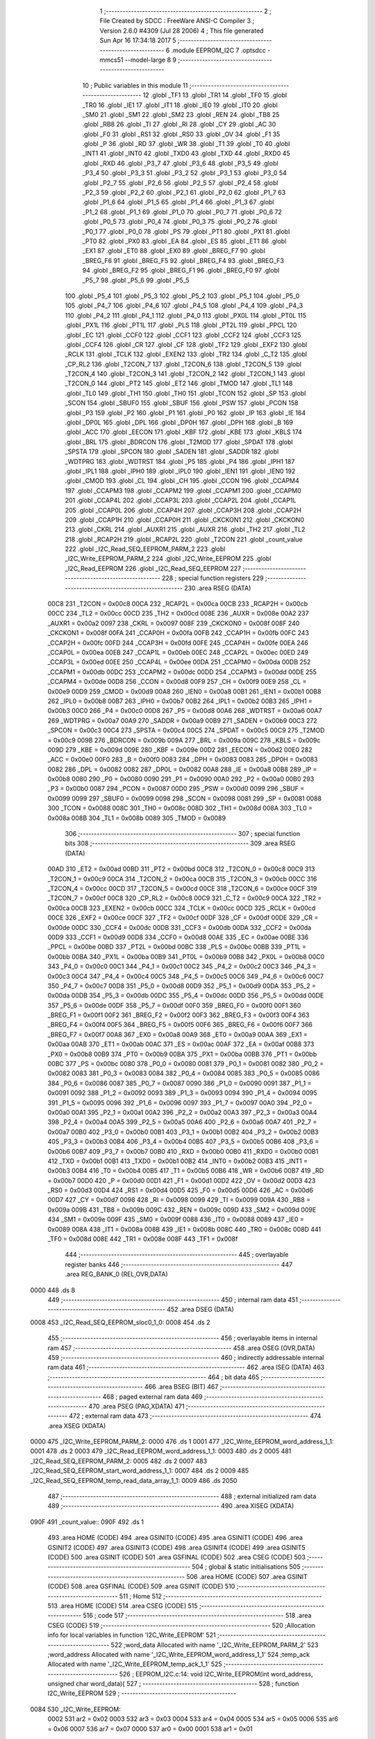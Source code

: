                               1 ;--------------------------------------------------------
                              2 ; File Created by SDCC : FreeWare ANSI-C Compiler
                              3 ; Version 2.6.0 #4309 (Jul 28 2006)
                              4 ; This file generated Sun Apr 16 17:34:18 2017
                              5 ;--------------------------------------------------------
                              6 	.module EEPROM_I2C
                              7 	.optsdcc -mmcs51 --model-large
                              8 	
                              9 ;--------------------------------------------------------
                             10 ; Public variables in this module
                             11 ;--------------------------------------------------------
                             12 	.globl _TF1
                             13 	.globl _TR1
                             14 	.globl _TF0
                             15 	.globl _TR0
                             16 	.globl _IE1
                             17 	.globl _IT1
                             18 	.globl _IE0
                             19 	.globl _IT0
                             20 	.globl _SM0
                             21 	.globl _SM1
                             22 	.globl _SM2
                             23 	.globl _REN
                             24 	.globl _TB8
                             25 	.globl _RB8
                             26 	.globl _TI
                             27 	.globl _RI
                             28 	.globl _CY
                             29 	.globl _AC
                             30 	.globl _F0
                             31 	.globl _RS1
                             32 	.globl _RS0
                             33 	.globl _OV
                             34 	.globl _F1
                             35 	.globl _P
                             36 	.globl _RD
                             37 	.globl _WR
                             38 	.globl _T1
                             39 	.globl _T0
                             40 	.globl _INT1
                             41 	.globl _INT0
                             42 	.globl _TXD0
                             43 	.globl _TXD
                             44 	.globl _RXD0
                             45 	.globl _RXD
                             46 	.globl _P3_7
                             47 	.globl _P3_6
                             48 	.globl _P3_5
                             49 	.globl _P3_4
                             50 	.globl _P3_3
                             51 	.globl _P3_2
                             52 	.globl _P3_1
                             53 	.globl _P3_0
                             54 	.globl _P2_7
                             55 	.globl _P2_6
                             56 	.globl _P2_5
                             57 	.globl _P2_4
                             58 	.globl _P2_3
                             59 	.globl _P2_2
                             60 	.globl _P2_1
                             61 	.globl _P2_0
                             62 	.globl _P1_7
                             63 	.globl _P1_6
                             64 	.globl _P1_5
                             65 	.globl _P1_4
                             66 	.globl _P1_3
                             67 	.globl _P1_2
                             68 	.globl _P1_1
                             69 	.globl _P1_0
                             70 	.globl _P0_7
                             71 	.globl _P0_6
                             72 	.globl _P0_5
                             73 	.globl _P0_4
                             74 	.globl _P0_3
                             75 	.globl _P0_2
                             76 	.globl _P0_1
                             77 	.globl _P0_0
                             78 	.globl _PS
                             79 	.globl _PT1
                             80 	.globl _PX1
                             81 	.globl _PT0
                             82 	.globl _PX0
                             83 	.globl _EA
                             84 	.globl _ES
                             85 	.globl _ET1
                             86 	.globl _EX1
                             87 	.globl _ET0
                             88 	.globl _EX0
                             89 	.globl _BREG_F7
                             90 	.globl _BREG_F6
                             91 	.globl _BREG_F5
                             92 	.globl _BREG_F4
                             93 	.globl _BREG_F3
                             94 	.globl _BREG_F2
                             95 	.globl _BREG_F1
                             96 	.globl _BREG_F0
                             97 	.globl _P5_7
                             98 	.globl _P5_6
                             99 	.globl _P5_5
                            100 	.globl _P5_4
                            101 	.globl _P5_3
                            102 	.globl _P5_2
                            103 	.globl _P5_1
                            104 	.globl _P5_0
                            105 	.globl _P4_7
                            106 	.globl _P4_6
                            107 	.globl _P4_5
                            108 	.globl _P4_4
                            109 	.globl _P4_3
                            110 	.globl _P4_2
                            111 	.globl _P4_1
                            112 	.globl _P4_0
                            113 	.globl _PX0L
                            114 	.globl _PT0L
                            115 	.globl _PX1L
                            116 	.globl _PT1L
                            117 	.globl _PLS
                            118 	.globl _PT2L
                            119 	.globl _PPCL
                            120 	.globl _EC
                            121 	.globl _CCF0
                            122 	.globl _CCF1
                            123 	.globl _CCF2
                            124 	.globl _CCF3
                            125 	.globl _CCF4
                            126 	.globl _CR
                            127 	.globl _CF
                            128 	.globl _TF2
                            129 	.globl _EXF2
                            130 	.globl _RCLK
                            131 	.globl _TCLK
                            132 	.globl _EXEN2
                            133 	.globl _TR2
                            134 	.globl _C_T2
                            135 	.globl _CP_RL2
                            136 	.globl _T2CON_7
                            137 	.globl _T2CON_6
                            138 	.globl _T2CON_5
                            139 	.globl _T2CON_4
                            140 	.globl _T2CON_3
                            141 	.globl _T2CON_2
                            142 	.globl _T2CON_1
                            143 	.globl _T2CON_0
                            144 	.globl _PT2
                            145 	.globl _ET2
                            146 	.globl _TMOD
                            147 	.globl _TL1
                            148 	.globl _TL0
                            149 	.globl _TH1
                            150 	.globl _TH0
                            151 	.globl _TCON
                            152 	.globl _SP
                            153 	.globl _SCON
                            154 	.globl _SBUF0
                            155 	.globl _SBUF
                            156 	.globl _PSW
                            157 	.globl _PCON
                            158 	.globl _P3
                            159 	.globl _P2
                            160 	.globl _P1
                            161 	.globl _P0
                            162 	.globl _IP
                            163 	.globl _IE
                            164 	.globl _DP0L
                            165 	.globl _DPL
                            166 	.globl _DP0H
                            167 	.globl _DPH
                            168 	.globl _B
                            169 	.globl _ACC
                            170 	.globl _EECON
                            171 	.globl _KBF
                            172 	.globl _KBE
                            173 	.globl _KBLS
                            174 	.globl _BRL
                            175 	.globl _BDRCON
                            176 	.globl _T2MOD
                            177 	.globl _SPDAT
                            178 	.globl _SPSTA
                            179 	.globl _SPCON
                            180 	.globl _SADEN
                            181 	.globl _SADDR
                            182 	.globl _WDTPRG
                            183 	.globl _WDTRST
                            184 	.globl _P5
                            185 	.globl _P4
                            186 	.globl _IPH1
                            187 	.globl _IPL1
                            188 	.globl _IPH0
                            189 	.globl _IPL0
                            190 	.globl _IEN1
                            191 	.globl _IEN0
                            192 	.globl _CMOD
                            193 	.globl _CL
                            194 	.globl _CH
                            195 	.globl _CCON
                            196 	.globl _CCAPM4
                            197 	.globl _CCAPM3
                            198 	.globl _CCAPM2
                            199 	.globl _CCAPM1
                            200 	.globl _CCAPM0
                            201 	.globl _CCAP4L
                            202 	.globl _CCAP3L
                            203 	.globl _CCAP2L
                            204 	.globl _CCAP1L
                            205 	.globl _CCAP0L
                            206 	.globl _CCAP4H
                            207 	.globl _CCAP3H
                            208 	.globl _CCAP2H
                            209 	.globl _CCAP1H
                            210 	.globl _CCAP0H
                            211 	.globl _CKCKON1
                            212 	.globl _CKCKON0
                            213 	.globl _CKRL
                            214 	.globl _AUXR1
                            215 	.globl _AUXR
                            216 	.globl _TH2
                            217 	.globl _TL2
                            218 	.globl _RCAP2H
                            219 	.globl _RCAP2L
                            220 	.globl _T2CON
                            221 	.globl _count_value
                            222 	.globl _I2C_Read_SEQ_EEPROM_PARM_2
                            223 	.globl _I2C_Write_EEPROM_PARM_2
                            224 	.globl _I2C_Write_EEPROM
                            225 	.globl _I2C_Read_EEPROM
                            226 	.globl _I2C_Read_SEQ_EEPROM
                            227 ;--------------------------------------------------------
                            228 ; special function registers
                            229 ;--------------------------------------------------------
                            230 	.area RSEG    (DATA)
                    00C8    231 _T2CON	=	0x00c8
                    00CA    232 _RCAP2L	=	0x00ca
                    00CB    233 _RCAP2H	=	0x00cb
                    00CC    234 _TL2	=	0x00cc
                    00CD    235 _TH2	=	0x00cd
                    008E    236 _AUXR	=	0x008e
                    00A2    237 _AUXR1	=	0x00a2
                    0097    238 _CKRL	=	0x0097
                    008F    239 _CKCKON0	=	0x008f
                    008F    240 _CKCKON1	=	0x008f
                    00FA    241 _CCAP0H	=	0x00fa
                    00FB    242 _CCAP1H	=	0x00fb
                    00FC    243 _CCAP2H	=	0x00fc
                    00FD    244 _CCAP3H	=	0x00fd
                    00FE    245 _CCAP4H	=	0x00fe
                    00EA    246 _CCAP0L	=	0x00ea
                    00EB    247 _CCAP1L	=	0x00eb
                    00EC    248 _CCAP2L	=	0x00ec
                    00ED    249 _CCAP3L	=	0x00ed
                    00EE    250 _CCAP4L	=	0x00ee
                    00DA    251 _CCAPM0	=	0x00da
                    00DB    252 _CCAPM1	=	0x00db
                    00DC    253 _CCAPM2	=	0x00dc
                    00DD    254 _CCAPM3	=	0x00dd
                    00DE    255 _CCAPM4	=	0x00de
                    00D8    256 _CCON	=	0x00d8
                    00F9    257 _CH	=	0x00f9
                    00E9    258 _CL	=	0x00e9
                    00D9    259 _CMOD	=	0x00d9
                    00A8    260 _IEN0	=	0x00a8
                    00B1    261 _IEN1	=	0x00b1
                    00B8    262 _IPL0	=	0x00b8
                    00B7    263 _IPH0	=	0x00b7
                    00B2    264 _IPL1	=	0x00b2
                    00B3    265 _IPH1	=	0x00b3
                    00C0    266 _P4	=	0x00c0
                    00D8    267 _P5	=	0x00d8
                    00A6    268 _WDTRST	=	0x00a6
                    00A7    269 _WDTPRG	=	0x00a7
                    00A9    270 _SADDR	=	0x00a9
                    00B9    271 _SADEN	=	0x00b9
                    00C3    272 _SPCON	=	0x00c3
                    00C4    273 _SPSTA	=	0x00c4
                    00C5    274 _SPDAT	=	0x00c5
                    00C9    275 _T2MOD	=	0x00c9
                    009B    276 _BDRCON	=	0x009b
                    009A    277 _BRL	=	0x009a
                    009C    278 _KBLS	=	0x009c
                    009D    279 _KBE	=	0x009d
                    009E    280 _KBF	=	0x009e
                    00D2    281 _EECON	=	0x00d2
                    00E0    282 _ACC	=	0x00e0
                    00F0    283 _B	=	0x00f0
                    0083    284 _DPH	=	0x0083
                    0083    285 _DP0H	=	0x0083
                    0082    286 _DPL	=	0x0082
                    0082    287 _DP0L	=	0x0082
                    00A8    288 _IE	=	0x00a8
                    00B8    289 _IP	=	0x00b8
                    0080    290 _P0	=	0x0080
                    0090    291 _P1	=	0x0090
                    00A0    292 _P2	=	0x00a0
                    00B0    293 _P3	=	0x00b0
                    0087    294 _PCON	=	0x0087
                    00D0    295 _PSW	=	0x00d0
                    0099    296 _SBUF	=	0x0099
                    0099    297 _SBUF0	=	0x0099
                    0098    298 _SCON	=	0x0098
                    0081    299 _SP	=	0x0081
                    0088    300 _TCON	=	0x0088
                    008C    301 _TH0	=	0x008c
                    008D    302 _TH1	=	0x008d
                    008A    303 _TL0	=	0x008a
                    008B    304 _TL1	=	0x008b
                    0089    305 _TMOD	=	0x0089
                            306 ;--------------------------------------------------------
                            307 ; special function bits
                            308 ;--------------------------------------------------------
                            309 	.area RSEG    (DATA)
                    00AD    310 _ET2	=	0x00ad
                    00BD    311 _PT2	=	0x00bd
                    00C8    312 _T2CON_0	=	0x00c8
                    00C9    313 _T2CON_1	=	0x00c9
                    00CA    314 _T2CON_2	=	0x00ca
                    00CB    315 _T2CON_3	=	0x00cb
                    00CC    316 _T2CON_4	=	0x00cc
                    00CD    317 _T2CON_5	=	0x00cd
                    00CE    318 _T2CON_6	=	0x00ce
                    00CF    319 _T2CON_7	=	0x00cf
                    00C8    320 _CP_RL2	=	0x00c8
                    00C9    321 _C_T2	=	0x00c9
                    00CA    322 _TR2	=	0x00ca
                    00CB    323 _EXEN2	=	0x00cb
                    00CC    324 _TCLK	=	0x00cc
                    00CD    325 _RCLK	=	0x00cd
                    00CE    326 _EXF2	=	0x00ce
                    00CF    327 _TF2	=	0x00cf
                    00DF    328 _CF	=	0x00df
                    00DE    329 _CR	=	0x00de
                    00DC    330 _CCF4	=	0x00dc
                    00DB    331 _CCF3	=	0x00db
                    00DA    332 _CCF2	=	0x00da
                    00D9    333 _CCF1	=	0x00d9
                    00D8    334 _CCF0	=	0x00d8
                    00AE    335 _EC	=	0x00ae
                    00BE    336 _PPCL	=	0x00be
                    00BD    337 _PT2L	=	0x00bd
                    00BC    338 _PLS	=	0x00bc
                    00BB    339 _PT1L	=	0x00bb
                    00BA    340 _PX1L	=	0x00ba
                    00B9    341 _PT0L	=	0x00b9
                    00B8    342 _PX0L	=	0x00b8
                    00C0    343 _P4_0	=	0x00c0
                    00C1    344 _P4_1	=	0x00c1
                    00C2    345 _P4_2	=	0x00c2
                    00C3    346 _P4_3	=	0x00c3
                    00C4    347 _P4_4	=	0x00c4
                    00C5    348 _P4_5	=	0x00c5
                    00C6    349 _P4_6	=	0x00c6
                    00C7    350 _P4_7	=	0x00c7
                    00D8    351 _P5_0	=	0x00d8
                    00D9    352 _P5_1	=	0x00d9
                    00DA    353 _P5_2	=	0x00da
                    00DB    354 _P5_3	=	0x00db
                    00DC    355 _P5_4	=	0x00dc
                    00DD    356 _P5_5	=	0x00dd
                    00DE    357 _P5_6	=	0x00de
                    00DF    358 _P5_7	=	0x00df
                    00F0    359 _BREG_F0	=	0x00f0
                    00F1    360 _BREG_F1	=	0x00f1
                    00F2    361 _BREG_F2	=	0x00f2
                    00F3    362 _BREG_F3	=	0x00f3
                    00F4    363 _BREG_F4	=	0x00f4
                    00F5    364 _BREG_F5	=	0x00f5
                    00F6    365 _BREG_F6	=	0x00f6
                    00F7    366 _BREG_F7	=	0x00f7
                    00A8    367 _EX0	=	0x00a8
                    00A9    368 _ET0	=	0x00a9
                    00AA    369 _EX1	=	0x00aa
                    00AB    370 _ET1	=	0x00ab
                    00AC    371 _ES	=	0x00ac
                    00AF    372 _EA	=	0x00af
                    00B8    373 _PX0	=	0x00b8
                    00B9    374 _PT0	=	0x00b9
                    00BA    375 _PX1	=	0x00ba
                    00BB    376 _PT1	=	0x00bb
                    00BC    377 _PS	=	0x00bc
                    0080    378 _P0_0	=	0x0080
                    0081    379 _P0_1	=	0x0081
                    0082    380 _P0_2	=	0x0082
                    0083    381 _P0_3	=	0x0083
                    0084    382 _P0_4	=	0x0084
                    0085    383 _P0_5	=	0x0085
                    0086    384 _P0_6	=	0x0086
                    0087    385 _P0_7	=	0x0087
                    0090    386 _P1_0	=	0x0090
                    0091    387 _P1_1	=	0x0091
                    0092    388 _P1_2	=	0x0092
                    0093    389 _P1_3	=	0x0093
                    0094    390 _P1_4	=	0x0094
                    0095    391 _P1_5	=	0x0095
                    0096    392 _P1_6	=	0x0096
                    0097    393 _P1_7	=	0x0097
                    00A0    394 _P2_0	=	0x00a0
                    00A1    395 _P2_1	=	0x00a1
                    00A2    396 _P2_2	=	0x00a2
                    00A3    397 _P2_3	=	0x00a3
                    00A4    398 _P2_4	=	0x00a4
                    00A5    399 _P2_5	=	0x00a5
                    00A6    400 _P2_6	=	0x00a6
                    00A7    401 _P2_7	=	0x00a7
                    00B0    402 _P3_0	=	0x00b0
                    00B1    403 _P3_1	=	0x00b1
                    00B2    404 _P3_2	=	0x00b2
                    00B3    405 _P3_3	=	0x00b3
                    00B4    406 _P3_4	=	0x00b4
                    00B5    407 _P3_5	=	0x00b5
                    00B6    408 _P3_6	=	0x00b6
                    00B7    409 _P3_7	=	0x00b7
                    00B0    410 _RXD	=	0x00b0
                    00B0    411 _RXD0	=	0x00b0
                    00B1    412 _TXD	=	0x00b1
                    00B1    413 _TXD0	=	0x00b1
                    00B2    414 _INT0	=	0x00b2
                    00B3    415 _INT1	=	0x00b3
                    00B4    416 _T0	=	0x00b4
                    00B5    417 _T1	=	0x00b5
                    00B6    418 _WR	=	0x00b6
                    00B7    419 _RD	=	0x00b7
                    00D0    420 _P	=	0x00d0
                    00D1    421 _F1	=	0x00d1
                    00D2    422 _OV	=	0x00d2
                    00D3    423 _RS0	=	0x00d3
                    00D4    424 _RS1	=	0x00d4
                    00D5    425 _F0	=	0x00d5
                    00D6    426 _AC	=	0x00d6
                    00D7    427 _CY	=	0x00d7
                    0098    428 _RI	=	0x0098
                    0099    429 _TI	=	0x0099
                    009A    430 _RB8	=	0x009a
                    009B    431 _TB8	=	0x009b
                    009C    432 _REN	=	0x009c
                    009D    433 _SM2	=	0x009d
                    009E    434 _SM1	=	0x009e
                    009F    435 _SM0	=	0x009f
                    0088    436 _IT0	=	0x0088
                    0089    437 _IE0	=	0x0089
                    008A    438 _IT1	=	0x008a
                    008B    439 _IE1	=	0x008b
                    008C    440 _TR0	=	0x008c
                    008D    441 _TF0	=	0x008d
                    008E    442 _TR1	=	0x008e
                    008F    443 _TF1	=	0x008f
                            444 ;--------------------------------------------------------
                            445 ; overlayable register banks
                            446 ;--------------------------------------------------------
                            447 	.area REG_BANK_0	(REL,OVR,DATA)
   0000                     448 	.ds 8
                            449 ;--------------------------------------------------------
                            450 ; internal ram data
                            451 ;--------------------------------------------------------
                            452 	.area DSEG    (DATA)
   0008                     453 _I2C_Read_SEQ_EEPROM_sloc0_1_0:
   0008                     454 	.ds 2
                            455 ;--------------------------------------------------------
                            456 ; overlayable items in internal ram 
                            457 ;--------------------------------------------------------
                            458 	.area OSEG    (OVR,DATA)
                            459 ;--------------------------------------------------------
                            460 ; indirectly addressable internal ram data
                            461 ;--------------------------------------------------------
                            462 	.area ISEG    (DATA)
                            463 ;--------------------------------------------------------
                            464 ; bit data
                            465 ;--------------------------------------------------------
                            466 	.area BSEG    (BIT)
                            467 ;--------------------------------------------------------
                            468 ; paged external ram data
                            469 ;--------------------------------------------------------
                            470 	.area PSEG    (PAG,XDATA)
                            471 ;--------------------------------------------------------
                            472 ; external ram data
                            473 ;--------------------------------------------------------
                            474 	.area XSEG    (XDATA)
   0000                     475 _I2C_Write_EEPROM_PARM_2:
   0000                     476 	.ds 1
   0001                     477 _I2C_Write_EEPROM_word_address_1_1:
   0001                     478 	.ds 2
   0003                     479 _I2C_Read_EEPROM_word_address_1_1:
   0003                     480 	.ds 2
   0005                     481 _I2C_Read_SEQ_EEPROM_PARM_2:
   0005                     482 	.ds 2
   0007                     483 _I2C_Read_SEQ_EEPROM_start_word_address_1_1:
   0007                     484 	.ds 2
   0009                     485 _I2C_Read_SEQ_EEPROM_temp_read_data_array_1_1:
   0009                     486 	.ds 2050
                            487 ;--------------------------------------------------------
                            488 ; external initialized ram data
                            489 ;--------------------------------------------------------
                            490 	.area XISEG   (XDATA)
   090F                     491 _count_value::
   090F                     492 	.ds 1
                            493 	.area HOME    (CODE)
                            494 	.area GSINIT0 (CODE)
                            495 	.area GSINIT1 (CODE)
                            496 	.area GSINIT2 (CODE)
                            497 	.area GSINIT3 (CODE)
                            498 	.area GSINIT4 (CODE)
                            499 	.area GSINIT5 (CODE)
                            500 	.area GSINIT  (CODE)
                            501 	.area GSFINAL (CODE)
                            502 	.area CSEG    (CODE)
                            503 ;--------------------------------------------------------
                            504 ; global & static initialisations
                            505 ;--------------------------------------------------------
                            506 	.area HOME    (CODE)
                            507 	.area GSINIT  (CODE)
                            508 	.area GSFINAL (CODE)
                            509 	.area GSINIT  (CODE)
                            510 ;--------------------------------------------------------
                            511 ; Home
                            512 ;--------------------------------------------------------
                            513 	.area HOME    (CODE)
                            514 	.area CSEG    (CODE)
                            515 ;--------------------------------------------------------
                            516 ; code
                            517 ;--------------------------------------------------------
                            518 	.area CSEG    (CODE)
                            519 ;------------------------------------------------------------
                            520 ;Allocation info for local variables in function 'I2C_Write_EEPROM'
                            521 ;------------------------------------------------------------
                            522 ;word_data                 Allocated with name '_I2C_Write_EEPROM_PARM_2'
                            523 ;word_address              Allocated with name '_I2C_Write_EEPROM_word_address_1_1'
                            524 ;temp_ack                  Allocated with name '_I2C_Write_EEPROM_temp_ack_1_1'
                            525 ;------------------------------------------------------------
                            526 ;	EEPROM_I2C.c:14: void I2C_Write_EEPROM(int word_address, unsigned char word_data){
                            527 ;	-----------------------------------------
                            528 ;	 function I2C_Write_EEPROM
                            529 ;	-----------------------------------------
   0084                     530 _I2C_Write_EEPROM:
                    0002    531 	ar2 = 0x02
                    0003    532 	ar3 = 0x03
                    0004    533 	ar4 = 0x04
                    0005    534 	ar5 = 0x05
                    0006    535 	ar6 = 0x06
                    0007    536 	ar7 = 0x07
                    0000    537 	ar0 = 0x00
                    0001    538 	ar1 = 0x01
                            539 ;	genReceive
   0084 AA 83               540 	mov	r2,dph
   0086 E5 82               541 	mov	a,dpl
   0088 90 00 01            542 	mov	dptr,#_I2C_Write_EEPROM_word_address_1_1
   008B F0                  543 	movx	@dptr,a
   008C A3                  544 	inc	dptr
   008D EA                  545 	mov	a,r2
   008E F0                  546 	movx	@dptr,a
                            547 ;	EEPROM_I2C.c:16: I2C_start();
                            548 ;	genCall
   008F 12 08 B3            549 	lcall	_I2C_start
                            550 ;	EEPROM_I2C.c:17: temp_ack = I2C_write((Device_Address)| ((0x700 & word_address) >> 7) | WR);
                            551 ;	genAssign
   0092 90 00 01            552 	mov	dptr,#_I2C_Write_EEPROM_word_address_1_1
   0095 E0                  553 	movx	a,@dptr
   0096 FA                  554 	mov	r2,a
   0097 A3                  555 	inc	dptr
   0098 E0                  556 	movx	a,@dptr
   0099 FB                  557 	mov	r3,a
                            558 ;	genAnd
   009A 7C 00               559 	mov	r4,#0x00
   009C 74 07               560 	mov	a,#0x07
   009E 5B                  561 	anl	a,r3
                            562 ;	genRightShift
                            563 ;	genSignedRightShift
                            564 ;	genRightShiftLiteral
                            565 ;	genrshTwo
   009F FD                  566 	mov	r5,a
                            567 ;	Peephole 105	removed redundant mov
   00A0 A2 E7               568 	mov	c,acc.7
   00A2 CC                  569 	xch	a,r4
   00A3 33                  570 	rlc	a
   00A4 CC                  571 	xch	a,r4
   00A5 33                  572 	rlc	a
   00A6 CC                  573 	xch	a,r4
   00A7 54 01               574 	anl	a,#0x01
   00A9 30 E0 02            575 	jnb	acc.0,00103$
   00AC 44 FE               576 	orl	a,#0xfe
   00AE                     577 00103$:
   00AE FD                  578 	mov	r5,a
                            579 ;	genOr
   00AF 43 04 A0            580 	orl	ar4,#0xA0
                            581 ;	genCast
                            582 ;	genCall
   00B2 8C 82               583 	mov	dpl,r4
   00B4 C0 02               584 	push	ar2
   00B6 C0 03               585 	push	ar3
   00B8 12 08 EF            586 	lcall	_I2C_write
   00BB D0 03               587 	pop	ar3
   00BD D0 02               588 	pop	ar2
                            589 ;	EEPROM_I2C.c:18: temp_ack = I2C_write((unsigned char)word_address);
                            590 ;	genCast
                            591 ;	genCall
   00BF 8A 82               592 	mov	dpl,r2
   00C1 12 08 EF            593 	lcall	_I2C_write
                            594 ;	EEPROM_I2C.c:19: temp_ack = I2C_write(word_data);
                            595 ;	genAssign
   00C4 90 00 00            596 	mov	dptr,#_I2C_Write_EEPROM_PARM_2
   00C7 E0                  597 	movx	a,@dptr
                            598 ;	genCall
   00C8 FA                  599 	mov	r2,a
                            600 ;	Peephole 244.c	loading dpl from a instead of r2
   00C9 F5 82               601 	mov	dpl,a
   00CB 12 08 EF            602 	lcall	_I2C_write
                            603 ;	EEPROM_I2C.c:20: I2C_stop();
                            604 ;	genCall
   00CE 12 08 C2            605 	lcall	_I2C_stop
                            606 ;	EEPROM_I2C.c:21: delay_ms(1);
                            607 ;	genCall
                            608 ;	Peephole 182.b	used 16 bit load of dptr
   00D1 90 00 01            609 	mov	dptr,#0x0001
                            610 ;	Peephole 253.b	replaced lcall/ret with ljmp
   00D4 02 1B CA            611 	ljmp	_delay_ms
                            612 ;
                            613 ;------------------------------------------------------------
                            614 ;Allocation info for local variables in function 'I2C_Read_EEPROM'
                            615 ;------------------------------------------------------------
                            616 ;word_address              Allocated with name '_I2C_Read_EEPROM_word_address_1_1'
                            617 ;read_data                 Allocated with name '_I2C_Read_EEPROM_read_data_1_1'
                            618 ;temp_ack                  Allocated with name '_I2C_Read_EEPROM_temp_ack_1_1'
                            619 ;------------------------------------------------------------
                            620 ;	EEPROM_I2C.c:26: unsigned char I2C_Read_EEPROM(int word_address){
                            621 ;	-----------------------------------------
                            622 ;	 function I2C_Read_EEPROM
                            623 ;	-----------------------------------------
   00D7                     624 _I2C_Read_EEPROM:
                            625 ;	genReceive
   00D7 AA 83               626 	mov	r2,dph
   00D9 E5 82               627 	mov	a,dpl
   00DB 90 00 03            628 	mov	dptr,#_I2C_Read_EEPROM_word_address_1_1
   00DE F0                  629 	movx	@dptr,a
   00DF A3                  630 	inc	dptr
   00E0 EA                  631 	mov	a,r2
   00E1 F0                  632 	movx	@dptr,a
                            633 ;	EEPROM_I2C.c:28: I2C_start();
                            634 ;	genCall
   00E2 12 08 B3            635 	lcall	_I2C_start
                            636 ;	EEPROM_I2C.c:29: temp_ack = I2C_write((Device_Address)| (unsigned char)((0x700 & word_address) >> 7) | WR);
                            637 ;	genAssign
   00E5 90 00 03            638 	mov	dptr,#_I2C_Read_EEPROM_word_address_1_1
   00E8 E0                  639 	movx	a,@dptr
   00E9 FA                  640 	mov	r2,a
   00EA A3                  641 	inc	dptr
   00EB E0                  642 	movx	a,@dptr
   00EC FB                  643 	mov	r3,a
                            644 ;	genAnd
   00ED 7C 00               645 	mov	r4,#0x00
   00EF 74 07               646 	mov	a,#0x07
   00F1 5B                  647 	anl	a,r3
                            648 ;	genRightShift
                            649 ;	genSignedRightShift
                            650 ;	genRightShiftLiteral
                            651 ;	genrshTwo
   00F2 FD                  652 	mov	r5,a
                            653 ;	Peephole 105	removed redundant mov
   00F3 A2 E7               654 	mov	c,acc.7
   00F5 CC                  655 	xch	a,r4
   00F6 33                  656 	rlc	a
   00F7 CC                  657 	xch	a,r4
   00F8 33                  658 	rlc	a
   00F9 CC                  659 	xch	a,r4
   00FA 54 01               660 	anl	a,#0x01
   00FC 30 E0 02            661 	jnb	acc.0,00103$
   00FF 44 FE               662 	orl	a,#0xfe
   0101                     663 00103$:
   0101 FD                  664 	mov	r5,a
                            665 ;	genCast
                            666 ;	genOr
   0102 74 A0               667 	mov	a,#0xA0
   0104 4C                  668 	orl	a,r4
                            669 ;	genCall
   0105 FD                  670 	mov	r5,a
                            671 ;	Peephole 244.c	loading dpl from a instead of r5
   0106 F5 82               672 	mov	dpl,a
   0108 C0 02               673 	push	ar2
   010A C0 03               674 	push	ar3
   010C C0 04               675 	push	ar4
   010E 12 08 EF            676 	lcall	_I2C_write
   0111 D0 04               677 	pop	ar4
   0113 D0 03               678 	pop	ar3
   0115 D0 02               679 	pop	ar2
                            680 ;	EEPROM_I2C.c:30: temp_ack = I2C_write(word_address);
                            681 ;	genCast
                            682 ;	genCall
   0117 8A 82               683 	mov	dpl,r2
   0119 C0 04               684 	push	ar4
   011B 12 08 EF            685 	lcall	_I2C_write
   011E D0 04               686 	pop	ar4
                            687 ;	EEPROM_I2C.c:31: I2C_start();
                            688 ;	genCall
   0120 C0 04               689 	push	ar4
   0122 12 08 B3            690 	lcall	_I2C_start
   0125 D0 04               691 	pop	ar4
                            692 ;	EEPROM_I2C.c:32: temp_ack = I2C_write((Device_Address)| (unsigned char)((0x700 & word_address) >> 7) | RD);
                            693 ;	genOr
   0127 43 04 A1            694 	orl	ar4,#0xA1
                            695 ;	genCall
   012A 8C 82               696 	mov	dpl,r4
   012C 12 08 EF            697 	lcall	_I2C_write
                            698 ;	EEPROM_I2C.c:33: read_data = I2C_read(0);
                            699 ;	genCall
   012F 75 82 00            700 	mov	dpl,#0x00
   0132 12 09 49            701 	lcall	_I2C_read
   0135 AA 82               702 	mov	r2,dpl
                            703 ;	EEPROM_I2C.c:34: I2C_stop();
                            704 ;	genCall
   0137 C0 02               705 	push	ar2
   0139 12 08 C2            706 	lcall	_I2C_stop
   013C D0 02               707 	pop	ar2
                            708 ;	EEPROM_I2C.c:35: delay_ms(1);
                            709 ;	genCall
                            710 ;	Peephole 182.b	used 16 bit load of dptr
   013E 90 00 01            711 	mov	dptr,#0x0001
   0141 C0 02               712 	push	ar2
   0143 12 1B CA            713 	lcall	_delay_ms
   0146 D0 02               714 	pop	ar2
                            715 ;	EEPROM_I2C.c:37: return read_data;
                            716 ;	genRet
   0148 8A 82               717 	mov	dpl,r2
                            718 ;	Peephole 300	removed redundant label 00101$
   014A 22                  719 	ret
                            720 ;------------------------------------------------------------
                            721 ;Allocation info for local variables in function 'I2C_Read_SEQ_EEPROM'
                            722 ;------------------------------------------------------------
                            723 ;sloc0                     Allocated with name '_I2C_Read_SEQ_EEPROM_sloc0_1_0'
                            724 ;end_word_address          Allocated with name '_I2C_Read_SEQ_EEPROM_PARM_2'
                            725 ;start_word_address        Allocated with name '_I2C_Read_SEQ_EEPROM_start_word_address_1_1'
                            726 ;temp_read_data_array      Allocated with name '_I2C_Read_SEQ_EEPROM_temp_read_data_array_1_1'
                            727 ;temp_num_bytes            Allocated with name '_I2C_Read_SEQ_EEPROM_temp_num_bytes_1_1'
                            728 ;i                         Allocated with name '_I2C_Read_SEQ_EEPROM_i_1_1'
                            729 ;temp_ack                  Allocated with name '_I2C_Read_SEQ_EEPROM_temp_ack_1_1'
                            730 ;------------------------------------------------------------
                            731 ;	EEPROM_I2C.c:43: unsigned char * I2C_Read_SEQ_EEPROM(int start_word_address, int end_word_address){
                            732 ;	-----------------------------------------
                            733 ;	 function I2C_Read_SEQ_EEPROM
                            734 ;	-----------------------------------------
   014B                     735 _I2C_Read_SEQ_EEPROM:
                            736 ;	genReceive
   014B AA 83               737 	mov	r2,dph
   014D E5 82               738 	mov	a,dpl
   014F 90 00 07            739 	mov	dptr,#_I2C_Read_SEQ_EEPROM_start_word_address_1_1
   0152 F0                  740 	movx	@dptr,a
   0153 A3                  741 	inc	dptr
   0154 EA                  742 	mov	a,r2
   0155 F0                  743 	movx	@dptr,a
                            744 ;	EEPROM_I2C.c:47: temp_num_bytes = end_word_address - start_word_address;
                            745 ;	genAssign
   0156 90 00 07            746 	mov	dptr,#_I2C_Read_SEQ_EEPROM_start_word_address_1_1
   0159 E0                  747 	movx	a,@dptr
   015A FA                  748 	mov	r2,a
   015B A3                  749 	inc	dptr
   015C E0                  750 	movx	a,@dptr
   015D FB                  751 	mov	r3,a
                            752 ;	genAssign
   015E 90 00 05            753 	mov	dptr,#_I2C_Read_SEQ_EEPROM_PARM_2
   0161 E0                  754 	movx	a,@dptr
   0162 FC                  755 	mov	r4,a
   0163 A3                  756 	inc	dptr
   0164 E0                  757 	movx	a,@dptr
   0165 FD                  758 	mov	r5,a
                            759 ;	genMinus
   0166 EC                  760 	mov	a,r4
   0167 C3                  761 	clr	c
                            762 ;	Peephole 236.l	used r2 instead of ar2
   0168 9A                  763 	subb	a,r2
   0169 FC                  764 	mov	r4,a
   016A ED                  765 	mov	a,r5
                            766 ;	Peephole 236.l	used r3 instead of ar3
   016B 9B                  767 	subb	a,r3
   016C FD                  768 	mov	r5,a
                            769 ;	EEPROM_I2C.c:48: I2C_start();
                            770 ;	genCall
   016D C0 02               771 	push	ar2
   016F C0 03               772 	push	ar3
   0171 C0 04               773 	push	ar4
   0173 C0 05               774 	push	ar5
   0175 12 08 B3            775 	lcall	_I2C_start
   0178 D0 05               776 	pop	ar5
   017A D0 04               777 	pop	ar4
   017C D0 03               778 	pop	ar3
   017E D0 02               779 	pop	ar2
                            780 ;	EEPROM_I2C.c:49: temp_ack = I2C_write((Device_Address)| (unsigned char)((0x700 & start_word_address) >> 7) | WR);
                            781 ;	genAnd
   0180 7E 00               782 	mov	r6,#0x00
   0182 74 07               783 	mov	a,#0x07
   0184 5B                  784 	anl	a,r3
                            785 ;	genRightShift
                            786 ;	genSignedRightShift
                            787 ;	genRightShiftLiteral
                            788 ;	genrshTwo
   0185 FF                  789 	mov	r7,a
                            790 ;	Peephole 105	removed redundant mov
   0186 A2 E7               791 	mov	c,acc.7
   0188 CE                  792 	xch	a,r6
   0189 33                  793 	rlc	a
   018A CE                  794 	xch	a,r6
   018B 33                  795 	rlc	a
   018C CE                  796 	xch	a,r6
   018D 54 01               797 	anl	a,#0x01
   018F 30 E0 02            798 	jnb	acc.0,00114$
   0192 44 FE               799 	orl	a,#0xfe
   0194                     800 00114$:
   0194 FF                  801 	mov	r7,a
                            802 ;	genCast
                            803 ;	genOr
   0195 74 A0               804 	mov	a,#0xA0
   0197 4E                  805 	orl	a,r6
                            806 ;	genCall
   0198 FF                  807 	mov	r7,a
                            808 ;	Peephole 244.c	loading dpl from a instead of r7
   0199 F5 82               809 	mov	dpl,a
   019B C0 02               810 	push	ar2
   019D C0 03               811 	push	ar3
   019F C0 04               812 	push	ar4
   01A1 C0 05               813 	push	ar5
   01A3 C0 06               814 	push	ar6
   01A5 12 08 EF            815 	lcall	_I2C_write
   01A8 D0 06               816 	pop	ar6
   01AA D0 05               817 	pop	ar5
   01AC D0 04               818 	pop	ar4
   01AE D0 03               819 	pop	ar3
   01B0 D0 02               820 	pop	ar2
                            821 ;	EEPROM_I2C.c:50: I2C_write(start_word_address);
                            822 ;	genCast
                            823 ;	genCall
   01B2 8A 82               824 	mov	dpl,r2
   01B4 C0 04               825 	push	ar4
   01B6 C0 05               826 	push	ar5
   01B8 C0 06               827 	push	ar6
   01BA 12 08 EF            828 	lcall	_I2C_write
   01BD D0 06               829 	pop	ar6
   01BF D0 05               830 	pop	ar5
   01C1 D0 04               831 	pop	ar4
                            832 ;	EEPROM_I2C.c:51: I2C_start();
                            833 ;	genCall
   01C3 C0 04               834 	push	ar4
   01C5 C0 05               835 	push	ar5
   01C7 C0 06               836 	push	ar6
   01C9 12 08 B3            837 	lcall	_I2C_start
   01CC D0 06               838 	pop	ar6
   01CE D0 05               839 	pop	ar5
   01D0 D0 04               840 	pop	ar4
                            841 ;	EEPROM_I2C.c:52: temp_ack = I2C_write((Device_Address)| (unsigned char)((0x700 & start_word_address) >> 7) | RD);
                            842 ;	genOr
   01D2 43 06 A1            843 	orl	ar6,#0xA1
                            844 ;	genCall
   01D5 8E 82               845 	mov	dpl,r6
   01D7 C0 04               846 	push	ar4
   01D9 C0 05               847 	push	ar5
   01DB 12 08 EF            848 	lcall	_I2C_write
   01DE D0 05               849 	pop	ar5
   01E0 D0 04               850 	pop	ar4
                            851 ;	EEPROM_I2C.c:53: for(i=0; i<=temp_num_bytes; i++){
                            852 ;	genAssign
   01E2 8C 02               853 	mov	ar2,r4
   01E4 8D 03               854 	mov	ar3,r5
                            855 ;	genAssign
   01E6 7E 00               856 	mov	r6,#0x00
   01E8 7F 00               857 	mov	r7,#0x00
   01EA                     858 00104$:
                            859 ;	genCmpGt
                            860 ;	genCmp
   01EA C3                  861 	clr	c
   01EB EA                  862 	mov	a,r2
   01EC 9E                  863 	subb	a,r6
   01ED EB                  864 	mov	a,r3
   01EE 9F                  865 	subb	a,r7
                            866 ;	genIfxJump
   01EF 50 03               867 	jnc	00115$
   01F1 02 02 72            868 	ljmp	00107$
   01F4                     869 00115$:
                            870 ;	EEPROM_I2C.c:54: if(i == temp_num_bytes){
                            871 ;	genCmpEq
                            872 ;	gencjneshort
   01F4 EE                  873 	mov	a,r6
                            874 ;	Peephole 112.b	changed ljmp to sjmp
                            875 ;	Peephole 197.b	optimized misc jump sequence
   01F5 B5 04 40            876 	cjne	a,ar4,00102$
   01F8 EF                  877 	mov	a,r7
   01F9 B5 05 3C            878 	cjne	a,ar5,00102$
                            879 ;	Peephole 200.b	removed redundant sjmp
                            880 ;	Peephole 300	removed redundant label 00116$
                            881 ;	Peephole 300	removed redundant label 00117$
                            882 ;	EEPROM_I2C.c:55: temp_read_data_array[i]=I2C_read(0);
                            883 ;	genIpush
   01FC C0 02               884 	push	ar2
   01FE C0 03               885 	push	ar3
                            886 ;	genPlus
                            887 ;	Peephole 236.g	used r6 instead of ar6
   0200 EE                  888 	mov	a,r6
   0201 24 09               889 	add	a,#_I2C_Read_SEQ_EEPROM_temp_read_data_array_1_1
   0203 F8                  890 	mov	r0,a
                            891 ;	Peephole 236.g	used r7 instead of ar7
   0204 EF                  892 	mov	a,r7
   0205 34 00               893 	addc	a,#(_I2C_Read_SEQ_EEPROM_temp_read_data_array_1_1 >> 8)
   0207 F9                  894 	mov	r1,a
                            895 ;	genCall
   0208 75 82 00            896 	mov	dpl,#0x00
   020B C0 03               897 	push	ar3
   020D C0 04               898 	push	ar4
   020F C0 05               899 	push	ar5
   0211 C0 06               900 	push	ar6
   0213 C0 07               901 	push	ar7
   0215 C0 00               902 	push	ar0
   0217 C0 01               903 	push	ar1
   0219 12 09 49            904 	lcall	_I2C_read
   021C AA 82               905 	mov	r2,dpl
   021E D0 01               906 	pop	ar1
   0220 D0 00               907 	pop	ar0
   0222 D0 07               908 	pop	ar7
   0224 D0 06               909 	pop	ar6
   0226 D0 05               910 	pop	ar5
   0228 D0 04               911 	pop	ar4
   022A D0 03               912 	pop	ar3
                            913 ;	genPointerSet
                            914 ;     genFarPointerSet
   022C 88 82               915 	mov	dpl,r0
   022E 89 83               916 	mov	dph,r1
   0230 EA                  917 	mov	a,r2
   0231 F0                  918 	movx	@dptr,a
                            919 ;	genIpop
   0232 D0 03               920 	pop	ar3
   0234 D0 02               921 	pop	ar2
                            922 ;	Peephole 112.b	changed ljmp to sjmp
   0236 80 32               923 	sjmp	00106$
   0238                     924 00102$:
                            925 ;	EEPROM_I2C.c:58: temp_read_data_array[i]=I2C_read(1);
                            926 ;	genPlus
                            927 ;	Peephole 236.g	used r6 instead of ar6
   0238 EE                  928 	mov	a,r6
   0239 24 09               929 	add	a,#_I2C_Read_SEQ_EEPROM_temp_read_data_array_1_1
   023B F5 08               930 	mov	_I2C_Read_SEQ_EEPROM_sloc0_1_0,a
                            931 ;	Peephole 236.g	used r7 instead of ar7
   023D EF                  932 	mov	a,r7
   023E 34 00               933 	addc	a,#(_I2C_Read_SEQ_EEPROM_temp_read_data_array_1_1 >> 8)
   0240 F5 09               934 	mov	(_I2C_Read_SEQ_EEPROM_sloc0_1_0 + 1),a
                            935 ;	genCall
   0242 75 82 01            936 	mov	dpl,#0x01
   0245 C0 02               937 	push	ar2
   0247 C0 03               938 	push	ar3
   0249 C0 04               939 	push	ar4
   024B C0 05               940 	push	ar5
   024D C0 06               941 	push	ar6
   024F C0 07               942 	push	ar7
   0251 12 09 49            943 	lcall	_I2C_read
   0254 A8 82               944 	mov	r0,dpl
   0256 D0 07               945 	pop	ar7
   0258 D0 06               946 	pop	ar6
   025A D0 05               947 	pop	ar5
   025C D0 04               948 	pop	ar4
   025E D0 03               949 	pop	ar3
   0260 D0 02               950 	pop	ar2
                            951 ;	genPointerSet
                            952 ;     genFarPointerSet
   0262 85 08 82            953 	mov	dpl,_I2C_Read_SEQ_EEPROM_sloc0_1_0
   0265 85 09 83            954 	mov	dph,(_I2C_Read_SEQ_EEPROM_sloc0_1_0 + 1)
   0268 E8                  955 	mov	a,r0
   0269 F0                  956 	movx	@dptr,a
   026A                     957 00106$:
                            958 ;	EEPROM_I2C.c:53: for(i=0; i<=temp_num_bytes; i++){
                            959 ;	genPlus
                            960 ;     genPlusIncr
   026A 0E                  961 	inc	r6
   026B BE 00 01            962 	cjne	r6,#0x00,00118$
   026E 0F                  963 	inc	r7
   026F                     964 00118$:
   026F 02 01 EA            965 	ljmp	00104$
   0272                     966 00107$:
                            967 ;	EEPROM_I2C.c:63: I2C_stop();
                            968 ;	genCall
   0272 12 08 C2            969 	lcall	_I2C_stop
                            970 ;	EEPROM_I2C.c:64: delay_ms(1);
                            971 ;	genCall
                            972 ;	Peephole 182.b	used 16 bit load of dptr
   0275 90 00 01            973 	mov	dptr,#0x0001
   0278 12 1B CA            974 	lcall	_delay_ms
                            975 ;	EEPROM_I2C.c:66: return temp_read_data_array;
                            976 ;	genRet
                            977 ;	Peephole 182.a	used 16 bit load of DPTR
   027B 90 00 09            978 	mov	dptr,#_I2C_Read_SEQ_EEPROM_temp_read_data_array_1_1
   027E 75 F0 00            979 	mov	b,#0x00
                            980 ;	Peephole 300	removed redundant label 00108$
   0281 22                  981 	ret
                            982 	.area CSEG    (CODE)
                            983 	.area CONST   (CODE)
                            984 	.area XINIT   (CODE)
   3738                     985 __xinit__count_value:
   3738 00                  986 	.db #0x00
